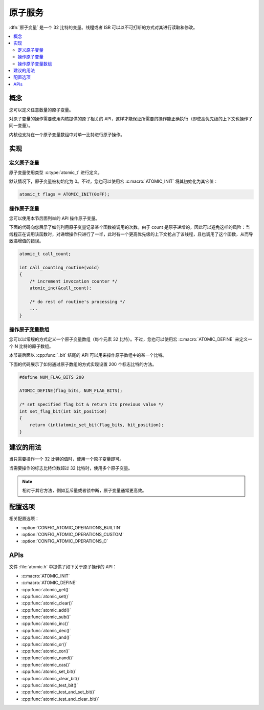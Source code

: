 .. _atomic_v2:

原子服务
###############

:dfn:`原子变量` 是一个 32 比特的变量。线程或者 ISR 可以以不可打断的方式对其进行读取和修改。

.. contents::
    :local:
    :depth: 2

概念
********

您可以定义任意数量的原子变量。

对原子变量的操作需要使用内核提供的原子相关的 API，这样才能保证所需要的操作能正确执行（即使高优先级的上下文也操作了同一变量）。

内核也支持在一个原子变量数组中对单一比特进行原子操作。

实现
**************

定义原子变量
===========================

原子变量使用类型 :c:type:`atomic_t` 进行定义。

默认情况下，原子变量被初始化为 0。不过，您也可以使用宏 :c:macro:`ATOMIC_INIT` 将其初始化为其它值：

.. code-block:: c

    atomic_t flags = ATOMIC_INIT(0xFF);

操作原子变量
===============================

您可以使用本节后面列举的 API 操作原子变量。

下面的代码向您展示了如何利用原子变量记录某个函数被调用的次数。由于 count 是原子递增的，因此可以避免这样的风险：当线程正在调用该函数时，对递增操作只进行了一半，此时有一个更高优先级的上下文抢占了该线程，且也调用了这个函数，从而导致递增值的错误。

.. code-block:: c

    atomic_t call_count;

    int call_counting_routine(void)
    {
        /* increment invocation counter */
        atomic_inc(&call_count);

        /* do rest of routine's processing */
        ...
    }

操作原子变量数组
=========================================

您可以以常规的方式定义一个原子变量数组（每个元素 32 比特）。不过，您也可以使用宏 :c:macro:`ATOMIC_DEFINE` 来定义一个 N 比特的原子数组。

本节最后面以 :cpp:func:`_bit` 结尾的 API 可以用来操作原子数组中的某一个比特。

下面的代码展示了如何通过原子数组的方式实现设置 200 个标志比特的方法。

.. code-block:: c

    #define NUM_FLAG_BITS 200

    ATOMIC_DEFINE(flag_bits, NUM_FLAG_BITS);

    /* set specified flag bit & return its previous value */
    int set_flag_bit(int bit_position)
    {
        return (int)atomic_set_bit(flag_bits, bit_position);
    }

建议的用法
**************

当只需要操作一个 32 比特的值时，使用一个原子变量即可。

当需要操作的标志比特位数超过 32 比特时，使用多个原子变量。

.. note::
    相对于其它方法，例如互斥量或者锁中断，原子变量通常更高效。

配置选项
*********************

相关配置选项：

* :option:`CONFIG_ATOMIC_OPERATIONS_BUILTIN`
* :option:`CONFIG_ATOMIC_OPERATIONS_CUSTOM`
* :option:`CONFIG_ATOMIC_OPERATIONS_C`

APIs
****

文件 :file:`atomic.h` 中提供了如下关于原子操作的 API：

* :c:macro:`ATOMIC_INIT`
* :c:macro:`ATOMIC_DEFINE`
* :cpp:func:`atomic_get()`
* :cpp:func:`atomic_set()`
* :cpp:func:`atomic_clear()`
* :cpp:func:`atomic_add()`
* :cpp:func:`atomic_sub()`
* :cpp:func:`atomic_inc()`
* :cpp:func:`atomic_dec()`
* :cpp:func:`atomic_and()`
* :cpp:func:`atomic_or()`
* :cpp:func:`atomic_xor()`
* :cpp:func:`atomic_nand()`
* :cpp:func:`atomic_cas()`
* :cpp:func:`atomic_set_bit()`
* :cpp:func:`atomic_clear_bit()`
* :cpp:func:`atomic_test_bit()`
* :cpp:func:`atomic_test_and_set_bit()`
* :cpp:func:`atomic_test_and_clear_bit()`

